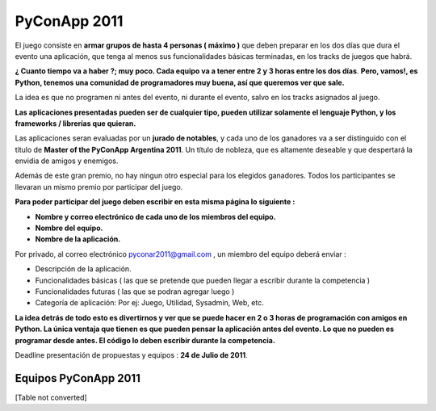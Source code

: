 
PyConApp 2011
=============

El juego consiste en **armar grupos de hasta 4 personas ( máximo )**  que deben preparar en los dos días que dura el evento una  aplicación, que tenga al menos sus funcionalidades básicas terminadas, en  los tracks de juegos que habrá.

**¿ Cuanto tiempo va a haber ?; muy poco. Cada equipo va a tener entre 2 y 3 horas entre los dos días**. **Pero, vamos!, es Python, tenemos una comunidad de programadores muy buena, así que queremos ver que sale.**

La idea es que no programen ni antes del evento, ni durante el evento, salvo en los tracks asignados al juego.

**Las  aplicaciones presentadas pueden ser de cualquier tipo, pueden utilizar  solamente el lenguaje Python, y los frameworks / librerías que quieran.**
 

Las aplicaciones seran evaluadas por un **jurado de notables**, y cada uno de los ganadores va a ser distinguido con el título de **Master of the PyConApp Argentina 2011**. Un título de nobleza, que es altamente deseable y que despertará la envidia de amigos y enemigos.

Además  de este gran premio, no hay ningun otro especial para los elegidos ganadores.  Todos los participantes se llevaran un mismo premio por participar del  juego.

**Para poder participar del juego deben escribir en esta misma página lo siguiente :**

* **Nombre y correo electrónico de cada uno de los miembros del equipo.**

* **Nombre del equipo.**

* **Nombre de la aplicación.**

Por privado, al correo electrónico  `pyconar2011@gmail.com`_  , un miembro del equipo deberá enviar :

* Descripción de la aplicación.

* Funcionalidades básicas ( las que se pretende que pueden llegar a escribir durante la competencia )

* Funcionalidades futuras ( las que se podran agregar luego )

* Categoría de aplicación: Por ej: Juego, Utilidad, Sysadmin, Web, etc.

**La  idea detrás de todo esto es divertirnos y ver que se puede hacer en 2 o 3 horas  de programación con amigos en Python. La única ventaja que tienen es que pueden  pensar la aplicación antes del evento. Lo que no pueden es programar desde antes. El código lo deben escribir durante la competencia.**

Deadline presentación de propuestas y equipos : **24 de Julio de 2011**.

Equipos PyConApp 2011
---------------------

[Table not converted]

.. ############################################################################

.. _pyconar2011@gmail.com: mailto:pyconar2011@gmail.com

